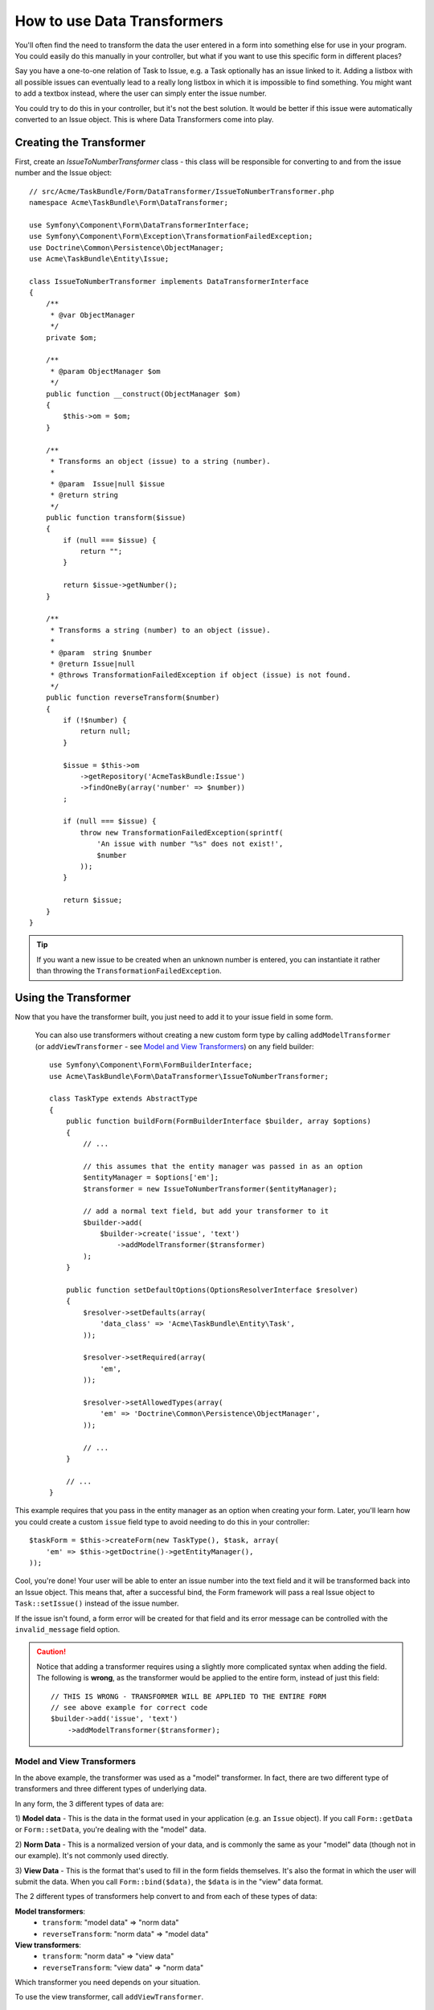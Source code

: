 .. index::
   single: Form; Data transformers

How to use Data Transformers
============================

You'll often find the need to transform the data the user entered in a form into
something else for use in your program. You could easily do this manually in your
controller, but what if you want to use this specific form in different places?

Say you have a one-to-one relation of Task to Issue, e.g. a Task optionally has an
issue linked to it. Adding a listbox with all possible issues can eventually lead to
a really long listbox in which it is impossible to find something. You might
want to add a textbox instead, where the user can simply enter the issue number.

You could try to do this in your controller, but it's not the best solution.
It would be better if this issue were automatically converted to an Issue object.
This is where Data Transformers come into play.

Creating the Transformer
------------------------

First, create an `IssueToNumberTransformer` class - this class will be responsible
for converting to and from the issue number and the Issue object::

    // src/Acme/TaskBundle/Form/DataTransformer/IssueToNumberTransformer.php
    namespace Acme\TaskBundle\Form\DataTransformer;

    use Symfony\Component\Form\DataTransformerInterface;
    use Symfony\Component\Form\Exception\TransformationFailedException;
    use Doctrine\Common\Persistence\ObjectManager;
    use Acme\TaskBundle\Entity\Issue;

    class IssueToNumberTransformer implements DataTransformerInterface
    {
        /**
         * @var ObjectManager
         */
        private $om;

        /**
         * @param ObjectManager $om
         */
        public function __construct(ObjectManager $om)
        {
            $this->om = $om;
        }

        /**
         * Transforms an object (issue) to a string (number).
         *
         * @param  Issue|null $issue
         * @return string
         */
        public function transform($issue)
        {
            if (null === $issue) {
                return "";
            }

            return $issue->getNumber();
        }

        /**
         * Transforms a string (number) to an object (issue).
         *
         * @param  string $number
         * @return Issue|null
         * @throws TransformationFailedException if object (issue) is not found.
         */
        public function reverseTransform($number)
        {
            if (!$number) {
                return null;
            }

            $issue = $this->om
                ->getRepository('AcmeTaskBundle:Issue')
                ->findOneBy(array('number' => $number))
            ;

            if (null === $issue) {
                throw new TransformationFailedException(sprintf(
                    'An issue with number "%s" does not exist!',
                    $number
                ));
            }

            return $issue;
        }
    }

.. tip::

    If you want a new issue to be created when an unknown number is entered, you
    can instantiate it rather than throwing the ``TransformationFailedException``.

Using the Transformer
---------------------

Now that you have the transformer built, you just need to add it to your
issue field in some form.

    You can also use transformers without creating a new custom form type
    by calling ``addModelTransformer`` (or ``addViewTransformer`` - see
    `Model and View Transformers`_) on any field builder::

        use Symfony\Component\Form\FormBuilderInterface;
        use Acme\TaskBundle\Form\DataTransformer\IssueToNumberTransformer;

        class TaskType extends AbstractType
        {
            public function buildForm(FormBuilderInterface $builder, array $options)
            {
                // ...

                // this assumes that the entity manager was passed in as an option
                $entityManager = $options['em'];
                $transformer = new IssueToNumberTransformer($entityManager);

                // add a normal text field, but add your transformer to it
                $builder->add(
                    $builder->create('issue', 'text')
                        ->addModelTransformer($transformer)
                );
            }

            public function setDefaultOptions(OptionsResolverInterface $resolver)
            {
                $resolver->setDefaults(array(
                    'data_class' => 'Acme\TaskBundle\Entity\Task',
                ));

                $resolver->setRequired(array(
                    'em',
                ));

                $resolver->setAllowedTypes(array(
                    'em' => 'Doctrine\Common\Persistence\ObjectManager',
                ));

                // ...
            }

            // ...
        }

This example requires that you pass in the entity manager as an option
when creating your form. Later, you'll learn how you could create a custom
``issue`` field type to avoid needing to do this in your controller::

    $taskForm = $this->createForm(new TaskType(), $task, array(
        'em' => $this->getDoctrine()->getEntityManager(),
    ));

Cool, you're done! Your user will be able to enter an issue number into the
text field and it will be transformed back into an Issue object. This means
that, after a successful bind, the Form framework will pass a real Issue
object to ``Task::setIssue()`` instead of the issue number.

If the issue isn't found, a form error will be created for that field and
its error message can be controlled with the ``invalid_message`` field option.

.. caution::

    Notice that adding a transformer requires using a slightly more complicated
    syntax when adding the field. The following is **wrong**, as the transformer
    would be applied to the entire form, instead of just this field::

        // THIS IS WRONG - TRANSFORMER WILL BE APPLIED TO THE ENTIRE FORM
        // see above example for correct code
        $builder->add('issue', 'text')
            ->addModelTransformer($transformer);

Model and View Transformers
~~~~~~~~~~~~~~~~~~~~~~~~~~~

.. versionadded:: 2.1
    The names and method of the transformers were changed in Symfony 2.1.
    ``prependNormTransformer`` became ``addModelTransformer`` and ``appendClientTransformer``
    became ``addViewTransformer``.

In the above example, the transformer was used as a "model" transformer.
In fact, there are two different type of transformers and three different
types of underlying data.

.. image:: /images/cookbook/form/DataTransformersTypes.png
   :align: center

In any form, the 3 different types of data are:

1) **Model data** - This is the data in the format used in your application
(e.g. an ``Issue`` object). If you call ``Form::getData`` or ``Form::setData``, 
you're dealing with the "model" data.

2) **Norm Data** - This is a normalized version of your data, and is commonly
the same as your "model" data (though not in our example). It's not commonly
used directly.

3) **View Data** - This is the format that's used to fill in the form fields
themselves. It's also the format in which the user will submit the data. When
you call ``Form::bind($data)``, the ``$data`` is in the "view" data format.

The 2 different types of transformers help convert to and from each of these
types of data:

**Model transformers**:
    - ``transform``: "model data" => "norm data"
    - ``reverseTransform``: "norm data" => "model data"

**View transformers**:
    - ``transform``: "norm data" => "view data"
    - ``reverseTransform``: "view data" => "norm data"

Which transformer you need depends on your situation.

To use the view transformer, call ``addViewTransformer``.

So why use the model transformer?
---------------------------------

In this example, the field is a ``text`` field, and a text field is always
expected to be a simple, scalar format in the "norm" and "view" formats. For
this reason, the most appropriate transformer was the "model" transformer
(which converts to/from the *norm* format - string issue number - to the *model*
format - Issue object).

The difference between the transformers is subtle and you should always think
about what the "norm" data for a field should really be. For example, the
"norm" data for a ``text`` field is a string, but is a ``DateTime`` object
for a ``date`` field.

Using Transformers in a custom field type
-----------------------------------------

In the above example, you applied the transformer to a normal ``text`` field.
This was easy, but has two downsides:

1) You need to always remember to apply the transformer whenever you're adding
a field for issue numbers

2) You need to worry about passing in the ``em`` option whenever you're creating
a form that uses the transformer.

Because of these, you may choose to create a :doc:`create a custom field type</cookbook/form/create_custom_field_type>`.
First, create the custom field type class::

    // src/Acme/TaskBundle/Form/Type/IssueSelectorType.php
    namespace Acme\TaskBundle\Form\Type;

    use Symfony\Component\Form\AbstractType;
    use Symfony\Component\Form\FormBuilderInterface;
    use Acme\TaskBundle\Form\DataTransformer\IssueToNumberTransformer;
    use Doctrine\Common\Persistence\ObjectManager;
    use Symfony\Component\OptionsResolver\OptionsResolverInterface;

    class IssueSelectorType extends AbstractType
    {
        /**
         * @var ObjectManager
         */
        private $om;

        /**
         * @param ObjectManager $om
         */
        public function __construct(ObjectManager $om)
        {
            $this->om = $om;
        }

        public function buildForm(FormBuilderInterface $builder, array $options)
        {
            $transformer = new IssueToNumberTransformer($this->om);
            $builder->addModelTransformer($transformer);
        }

        public function setDefaultOptions(OptionsResolverInterface $resolver)
        {
            $resolver->setDefaults(array(
                'invalid_message' => 'The selected issue does not exist',
            ));
        }

        public function getParent()
        {
            return 'text';
        }

        public function getName()
        {
            return 'issue_selector';
        }
    }

Next, register your type as a service and tag it with ``form.type`` so that
it's recognized as a custom field type:

.. configuration-block::

    .. code-block:: yaml

        services:
            acme_demo.type.issue_selector:
                class: Acme\TaskBundle\Form\Type\IssueSelectorType
                arguments: ["@doctrine.orm.entity_manager"]
                tags:
                    - { name: form.type, alias: issue_selector }

    .. code-block:: xml

        <service id="acme_demo.type.issue_selector" class="Acme\TaskBundle\Form\Type\IssueSelectorType">
            <argument type="service" id="doctrine.orm.entity_manager"/>
            <tag name="form.type" alias="issue_selector" />
        </service>

Now, whenever you need to use your special ``issue_selector`` field type,
it's quite easy::

    // src/Acme/TaskBundle/Form/Type/TaskType.php
    namespace Acme\TaskBundle\Form\Type;

    use Symfony\Component\Form\AbstractType;
    use Symfony\Component\Form\FormBuilderInterface;

    class TaskType extends AbstractType
    {
        public function buildForm(FormBuilderInterface $builder, array $options)
        {
            $builder
                ->add('task')
                ->add('dueDate', null, array('widget' => 'single_text'));
                ->add('issue', 'issue_selector');
        }

        public function getName()
        {
            return 'task';
        }
    }

